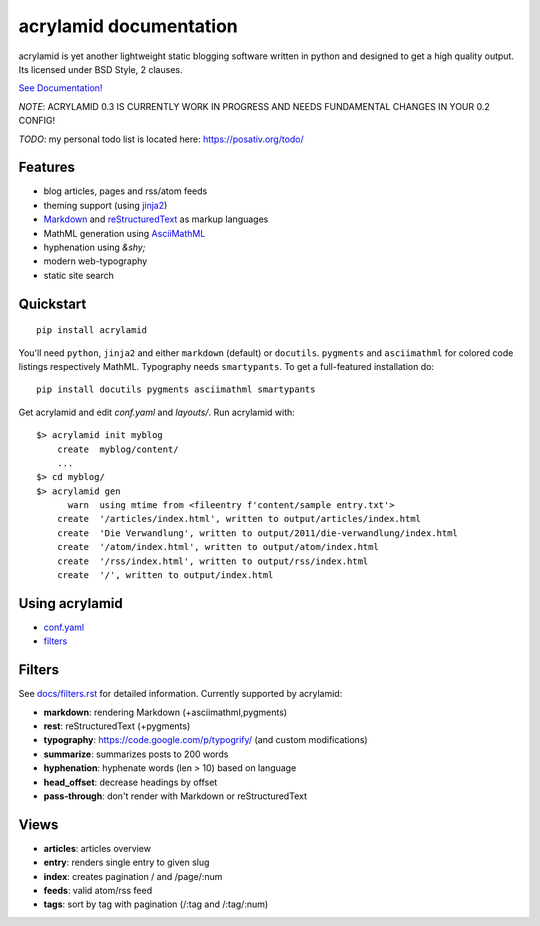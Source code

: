 acrylamid documentation
=======================

acrylamid is yet another lightweight static blogging software written in
python and designed to get a high quality output. Its licensed under BSD
Style, 2 clauses.

`See Documentation! <http://acrylamid.readthedocs.org/en/latest/>`_

*NOTE*: ACRYLAMID 0.3 IS CURRENTLY WORK IN PROGRESS AND NEEDS FUNDAMENTAL CHANGES
IN YOUR 0.2 CONFIG!

*TODO*: my personal todo list is located here: https://posativ.org/todo/

Features
********

- blog articles, pages and rss/atom feeds
- theming support (using jinja2_)
- Markdown_ and reStructuredText_ as markup languages
- MathML generation using AsciiMathML_
- hyphenation using `&shy;`
- modern web-typography
- static site search

.. _jinja2: http://jinja.pocoo.org/
.. _reStructuredText: http://docutils.sourceforge.net/rst.html
.. _Markdown: http://daringfireball.net/projects/markdown/
.. _AsciiMathML: http://www1.chapman.edu/~jipsen/mathml/asciimath.html

Quickstart
**********

::

    pip install acrylamid

You'll need ``python``, ``jinja2`` and either ``markdown`` (default) or
``docutils``. ``pygments`` and ``asciimathml`` for colored code listings
respectively MathML. Typography needs ``smartypants``. To get a full-featured
installation do:

::

    pip install docutils pygments asciimathml smartypants

Get acrylamid and edit *conf.yaml* and *layouts/*. Run acrylamid with:

::

    $> acrylamid init myblog
        create  myblog/content/
        ...
    $> cd myblog/
    $> acrylamid gen
          warn  using mtime from <fileentry f'content/sample entry.txt'>
        create  '/articles/index.html', written to output/articles/index.html
        create  'Die Verwandlung', written to output/2011/die-verwandlung/index.html
        create  '/atom/index.html', written to output/atom/index.html
        create  '/rss/index.html', written to output/rss/index.html
        create  '/', written to output/index.html

Using acrylamid
***************

- `conf.yaml </posativ/acrylamid/blob/master/docs/conf.yaml.rst>`_
- `filters </posativ/acrylamid/blob/master/docs/filters.rst>`_


Filters
**********

See `docs/filters.rst </posativ/acrylamid/blob/master/docs/filters.rst>`_ for
detailed information. Currently supported by acrylamid:

- **markdown**: rendering Markdown (+asciimathml,pygments)
- **rest**: reStructuredText (+pygments)
- **typography**: https://code.google.com/p/typogrify/ (and custom modifications)
- **summarize**: summarizes posts to 200 words
- **hyphenation**: hyphenate words (len > 10) based on language
- **head_offset**: decrease headings by offset
- **pass-through**: don't render with Markdown or reStructuredText

Views
*****

- **articles**: articles overview
- **entry**: renders single entry to given slug
- **index**: creates pagination / and /page/:num
- **feeds**: valid atom/rss feed
- **tags**: sort by tag with pagination (/:tag and /:tag/:num)


